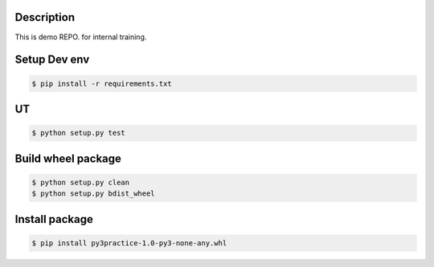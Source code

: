 Description
===========

This is demo REPO. for internal training.


Setup Dev env
=============

.. code-block:: text

  $ pip install -r requirements.txt


UT
===

.. code-block:: text

  $ python setup.py test


Build wheel package
===================

.. code-block:: text

  $ python setup.py clean
  $ python setup.py bdist_wheel


Install package
===============

.. code-block:: text

  $ pip install py3practice-1.0-py3-none-any.whl

